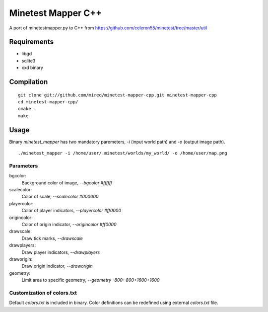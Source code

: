 Minetest Mapper C++
===================

A port of minetestmapper.py to C++ from https://github.com/celeron55/minetest/tree/master/util

Requirements
------------

* libgd
* sqlite3
* xxd binary

Compilation
-----------

::

    git clone git://github.com/mireq/minetest-mapper-cpp.git minetest-mapper-cpp
    cd minetest-mapper-cpp/
    cmake .
    make

Usage
-----

Binary `minetest_mapper` has two mandatory paremeters, `-i` (input world path)
and `-o` (output image path).

::

    ./minetest_mapper -i /home/user/.minetest/worlds/my_world/ -o /home/user/map.png


Parameters
^^^^^^^^^^

bgcolor:
    Background color of image, `--bgcolor #ffffff`

scalecolor:
    Color of scale, `--scalecolor #000000`

playercolor:
    Color of player indicators, `--playercolor #ff0000`

origincolor:
    Color of origin indicator, `--origincolor #ff0000`

drawscale:
    Draw tick marks, `--drawscale`

drawplayers:
    Draw player indicators, `--drawplayers`

draworigin:
    Draw origin indicator, `--draworigin`

geometry:
    Limit area to specific geometry, `--geometry -800:-800+1600+1600`

Customization of colors.txt
^^^^^^^^^^^^^^^^^^^^^^^^^^^

Default `colors.txt` is included in binary. Color definitions can be redefined
using external `colors.txt` file.
